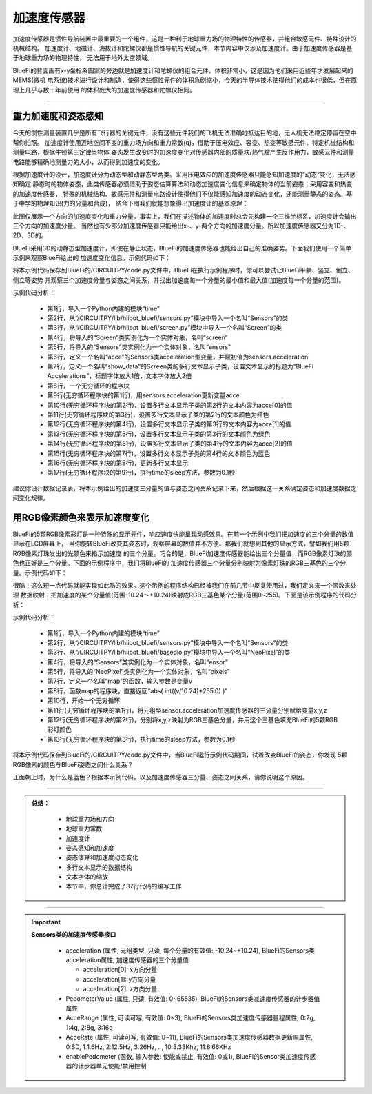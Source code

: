 加速度传感器
======================

加速度传感器是惯性导航装置中最重要的一个组件，这是一种利于地球重力场的物理特性的传感器，并组合敏感元件、特殊设计的机械结构。
加速度计、地磁计、海拔计和陀螺仪都是惯性导航的关键元件，本节内容中仅涉及加速度计。由于加速度传感器是基于地球重力场的物理特性，
无法用于地外太空领域。

BlueFi的背面画有x-y坐标系图案的旁边就是加速度计和陀螺仪的组合元件，体积非常小，这是因为他们采用近些年才发展起来的MEMS(微机
电系统)技术进行设计和制造，使得这些惯性元件的体积急剧缩小，今天的半导体技术使得他们的成本也很低，但在原理上几乎与数十年前使用
的体积庞大的加速度传感器和陀螺仪相同。

-----------------------

重力加速度和姿态感知
-----------------------

今天的惯性测量装置几乎是所有飞行器的关键元件，没有这些元件我们的飞机无法准确地抵达目的地，无人机无法稳定停留在空中帮你拍照。
加速度计使用近地空间不变的重力场方向和重力常数(g)，借助于压电效应、容变、热变等敏感元件、特定机械结构和测量电路，根据牛顿第三定律当物体
姿态发生改变时的加速度变化对传感器内部的质量块/热气腔产生反作用力，敏感元件和测量电路能够精确地测量力的大小，从而得到加速度的变化。

根据加速度计的设计，加速度计分为动态型和动静态型两类。采用压电效应的加速度传感器只能感知加速度的“动态”变化，无法感知确定
静态时的物体姿态，此类传感器必须借助于姿态估算算法和动态加速度变化信息来确定物体的当前姿态；采用容变和热变的加速度传感器，
特殊的机械结构、敏感元件和测量电路设计使得他们不仅能感知加速度的动态变化，还能测量静态的姿态。基于中学的物理知识(力的分量和合成)，
结合下图我们就能想象得出加速度计的基本原理：

.. image:: /../../_static/images/bluefi_basics/acce_principle.jpeg
  :scale: 100%
  :align: center

此图仅展示一个方向的加速度变化和重力分量。事实上，我们在描述物体的加速度时总会先构建一个三维坐标系，加速度计会输出三个方向的加速度分量。
当然也有少部分加速度传感器只能给出x-、y-两个方向的加速度分量。所以加速度传感器又分为1D-、2D、3D的。

BlueFi采用3D的动静态型加速度计，即使在静止状态，BlueFi的加速度传感器也能给出自己的准确姿势。下面我们使用一个简单示例来观察BlueFi给出的
加速度变化信息。示例代码如下：

.. code-block::  python
  :linenos:

    import time
    from hiibot_bluefi.sensors import Sensors
    from hiibot_bluefi.screen import Screen
    screen = Screen()
    sensors = Sensors()
    acce = sensors.acceleration
    show_data = screen.simple_text_display(title="BlueFi Accelerations", title_scale=1, text_scale=2)
    while True:
        acce = sensors.acceleration
        show_data[2].text = "X: {:.2f}".format(acce[0])
        show_data[2].color = screen.RED
        show_data[3].text = "Y: {:.2f}".format(acce[1])
        show_data[3].color = screen.GREEN
        show_data[4].text = "Z: {:.2f}".format(acce[2])
        show_data[4].color = screen.BLUE
        show_data.show()
        time.sleep(0.1)

将本示例代码保存到BlueFi的/CIRCUITPY/code.py文件中，BlueFi在执行示例程序时，你可以尝试让BlueFi平躺、竖立、倒立、侧立等姿势
并观察三个加速度分量与姿态之间关系，并找出加速度每一个分量的最小值和最大值(加速度每一个分量的范围)。

示例代码分析：

    - 第1行，导入一个Python内建的模块“time”
    - 第2行，从“/CIRCUITPY/lib/hiibot_bluefi/sensors.py”模块中导入一个名叫“Sensors”的类
    - 第3行，从“/CIRCUITPY/lib/hiibot_bluefi/screen.py”模块中导入一个名叫“Screen”的类
    - 第4行，将导入的“Screen”类实例化为一个实体对象，名叫“screen”
    - 第5行，将导入的“Sensors”类实例化为一个实体对象，名叫“ensors”
    - 第6行，定义一个名叫“acce”的Sensors类acceleration型变量，并赋初值为sensors.acceleration
    - 第7行，定义一个名叫“show_data”的Screen类的多行文本显示子类，设置文本显示的标题为“BlueFi Accelerations”，标题字体放大1倍，文本字体放大2倍
    - 第8行，一个无穷循环的程序块
    - 第9行(无穷循环程序块的第1行)，用sensors.acceleration更新变量acce
    - 第10行(无穷循环程序块的第2行)，设置多行文本显示子类的第2行的文本内容为acce[0]的值
    - 第11行(无穷循环程序块的第3行)，设置多行文本显示子类的第2行的文本颜色为红色
    - 第12行(无穷循环程序块的第4行)，设置多行文本显示子类的第3行的文本内容为acce[1]的值
    - 第13行(无穷循环程序块的第5行)，设置多行文本显示子类的第3行的文本颜色为绿色
    - 第14行(无穷循环程序块的第6行)，设置多行文本显示子类的第4行的文本内容为acce[2]的值
    - 第15行(无穷循环程序块的第7行)，设置多行文本显示子类的第4行的文本颜色为蓝色
    - 第16行(无穷循环程序块的第8行)，更新多行文本显示
    - 第17行(无穷循环程序块的第9行)，执行time的sleep方法，参数为0.1秒

建议你设计数据记录表，将本示例给出的加速度三分量的值与姿态之间关系记录下来，然后根据这一关系确定姿态和加速度数据之间变化规律。


用RGB像素颜色来表示加速度变化
-----------------------------

BlueFi的5颗RGB像素彩灯是一种特殊的显示元件，响应速度快能呈现动感效果。在前一个示例中我们把加速度的三个分量的数值显示在LCD屏幕上，
当你旋转BlueFi改变其姿态时，观察屏幕的数值并不方便。那我们就想到其他的显示方式，譬如我们用5颗RGB像素灯珠发出的光颜色来指示加速度
的三个分量。巧合的是，BlueFi加速度传感器能给出三个分量值，而RGB像素灯珠的颜色也正好是三个分量。下面的示例程序中，我们将BlueFi的
加速度传感器三个分量分别映射为像素灯珠的RGB三基色的三个分量。示例代码如下：

.. code-block::  python
  :linenos:

    import time
    from hiibot_bluefi.sensors import Sensors
    from hiibot_bluefi.basedio import NeoPixel
    sensor = Sensors()
    pixels = NeoPixel()

    def map(v):
        return  abs( int((v/10.24)*255.0) )

    while True:
        x, y, z = sensor.acceleration
        pixels.fillPixels( ( map(x), map(y), map(z) ) )
        time.sleep(0.1)

很酷！这么短一点代码就能实现如此酷的效果。这个示例的程序结构已经被我们在前几节中反复使用过，我们定义来一个函数来处理
数据映射：把加速度的某个分量值(范围-10.24～+10.24)映射成RGB三基色某个分量(范围0~255)。下面是该示例程序的代码分析：

示例代码分析：

    - 第1行，导入一个Python内建的模块“time”
    - 第2行，从“/CIRCUITPY/lib/hiibot_bluefi/sensors.py”模块中导入一个名叫“Sensors”的类
    - 第3行，从“/CIRCUITPY/lib/hiibot_bluefi/basedio.py”模块中导入一个名叫“NeoPixel”的类
    - 第4行，将导入的“Sensors”类实例化为一个实体对象，名叫“ensor”
    - 第5行，将导入的“NeoPixel”类实例化为一个实体对象，名叫“pixels”
    - 第7行，定义一个名叫“map”的函数，输入参数是变量v
    - 第8行，函数map的程序块，直接返回“abs( int((v/10.24)*255.0) )”
    - 第10行，开始一个无穷循环
    - 第11行(无穷循环程序块的第1行)，将元组型sensor.acceleration加速度传感器的三分量分别赋给变量x,y,z
    - 第12行(无穷循环程序块的第2行)，分别将x,y,z映射为RGB三基色分量，并用这个三基色填充BlueFi的5颗RGB彩灯颜色
    - 第13行(无穷循环程序块的第3行)，执行time的sleep方法，参数为0.1秒

将本示例代码保存到BlueFi的/CIRCUITPY/code.py文件中，当BlueFi运行示例代码期间，试着改变BlueFi的姿态，你发现
5颗RGB像素的颜色与BlueFi姿态之间什么关系？

正面朝上时，为什么是蓝色？根据本示例代码，以及加速度传感器三分量、姿态之间关系，请你说明这个原因。

-----------------------------

.. admonition:: 
  总结：

    - 地球重力场和方向
    - 地球重力常数
    - 加速度计
    - 姿态感知和加速度
    - 姿态估算和加速度动态变化
    - 多行文本显示的数据结构
    - 文本字体的缩放
    - 本节中，你总计完成了37行代码的编写工作

------------------------------------

.. Important::
  **Sensors类的加速度传感器接口**

    - acceleration (属性, 元组类型, 只读, 每个分量的有效值: -10.24~+10.24), BlueFi的Sensors类acceleration属性, 加速度传感器的三个分量值

      - acceleration[0]: x方向分量
      - acceleration[1]: y方向分量
      - acceleration[2]: z方向分量

    - PedometerValue (属性, 只读, 有效值: 0~65535), BlueFi的Sensors类减速度传感器的计步器值属性
    - AcceRange (属性, 可读可写, 有效值: 0~3), BlueFi的Sensors类加速度传感器量程属性, 0:2g, 1:4g, 2:8g, 3:16g
    - AcceRate (属性, 可读可写, 有效值: 0~11), BlueFi的Sensors类加速度传感器数据更新率属性, 0:SD, 1:1.6Hz, 2:12.5Hz, 3:26Hz, .., 10:3.33Khz, 11:6.66KHz
    - enablePedometer (函数, 输入参数: 使能或禁止, 有效值: 0或1), BlueFi的Sensor类加速度传感器的计步器单元使能/禁用控制

